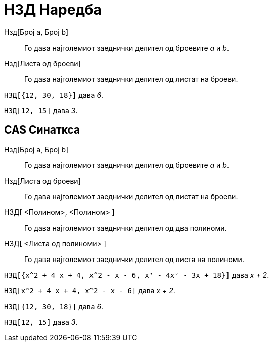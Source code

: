 = НЗД Наредба
:page-en: commands/GCD
ifdef::env-github[:imagesdir: /mk/modules/ROOT/assets/images]

Нзд[Број a, Број b]::
  Го дава најголемиот заеднички делител од броевите _a_ и _b_.
Нзд[Листа од броеви]::
  Го дава најголемиот заеднички делител од листат на броеви.

[EXAMPLE]
====

`++НЗД[{12, 30, 18}]++` дава _6_.

====

[EXAMPLE]
====

`++НЗД[12, 15]++` дава _3_.

====

== CAS Синаткса

Нзд[Број a, Број b]::
  Го дава најголемиот заеднички делител од броевите _a_ и _b_.
Нзд[Листа од броеви]::
  Го дава најголемиот заеднички делител од листат на броеви.
НЗД[ <Полином>, <Полином> ]::
  Го дава најголемиот заеднички делител од два полиноми.
НЗД[ <Листа од полиноми> ]::
  Го дава најголемиот заеднички делител од листа на полиноми.

[EXAMPLE]
====

`++НЗД[{x^2 + 4 x + 4, x^2 - x - 6, x³ - 4x² - 3x + 18}]++` дава _x + 2_.

====

[EXAMPLE]
====

`++НЗД[x^2 + 4 x + 4, x^2 - x - 6]++` дава _x + 2_.

====

[EXAMPLE]
====

`++НЗД[{12, 30, 18}]++` дава _6_.

====

[EXAMPLE]
====

`++НЗД[12, 15]++` дава _3_.

====
